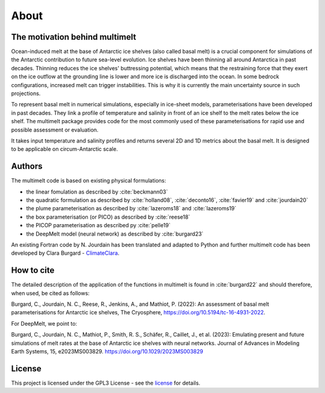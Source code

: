 About
=====

The motivation behind multimelt
-------------------------------

Ocean-induced melt at the base of Antarctic ice shelves (also called basal melt) is a crucial component for simulations of the Antarctic contribution to future sea-level evolution. Ice shelves have been thinning all around Antarctica in past decades. Thinning reduces the ice shelves' buttressing potential, which means that the restraining force that they exert on the ice outflow at the grounding line is lower and more ice is discharged into the ocean. In some bedrock configurations, increased melt can trigger instabilities. This is why it is currently the main uncertainty source in such projections.

To represent basal melt in numerical simulations, especially in ice-sheet models, parameterisations have been developed in past decades. They link a profile of temperature and salinity in front of an ice shelf to the melt rates below the ice shelf. The multimelt package provides code for the most commonly used of these parameterisations for rapid use and possible assessment or evaluation. 

It takes input temperature and salinity profiles and returns several 2D and 1D metrics about the basal melt. It is designed to be applicable on circum-Antarctic scale.


Authors
-------

| The multimelt code is based on existing physical formulations:

* the linear fomulation as described by :cite:`beckmann03`
* the quadratic formulation as described by :cite:`holland08`, :cite:`deconto16`, :cite:`favier19` and :cite:`jourdain20`
* the plume parameterisation as described by :cite:`lazeroms18` and :cite:`lazeroms19`
* the box parameterisation (or PICO) as described by :cite:`reese18`
* the PICOP parameterisation as described py :cite:`pelle19`
* the DeepMelt model (neural network) as described by :cite:`burgard23`
    
| An existing Fortran code by N. Jourdain has been translated and adapted to Python and further multimelt code has been developed by Clara Burgard - `ClimateClara <http://www.github.com/ClimateClara>`_.

How to cite
-----------
The detailed description of the application of the functions in multimelt is found in :cite:`burgard22` and should therefore, when used, be cited as follows:

Burgard, C., Jourdain, N. C., Reese, R., Jenkins, A., and Mathiot, P. (2022): An assessment of basal melt parameterisations for Antarctic ice shelves, The Cryosphere, https://doi.org/10.5194/tc-16-4931-2022.

For DeepMelt, we point to:

Burgard, C., Jourdain, N. C., Mathiot, P., Smith, R. S., Schäfer, R., Caillet, J., et al. (2023): Emulating present and future simulations of melt rates at the base of Antarctic ice shelves with neural networks. Journal of Advances in Modeling Earth Systems, 15, e2023MS003829. https://doi.org/10.1029/2023MS003829

License
-------

This project is licensed under the GPL3 License - see the
`license <https://www.gnu.org/licenses/gpl-3.0.en.html>`_ for details.
